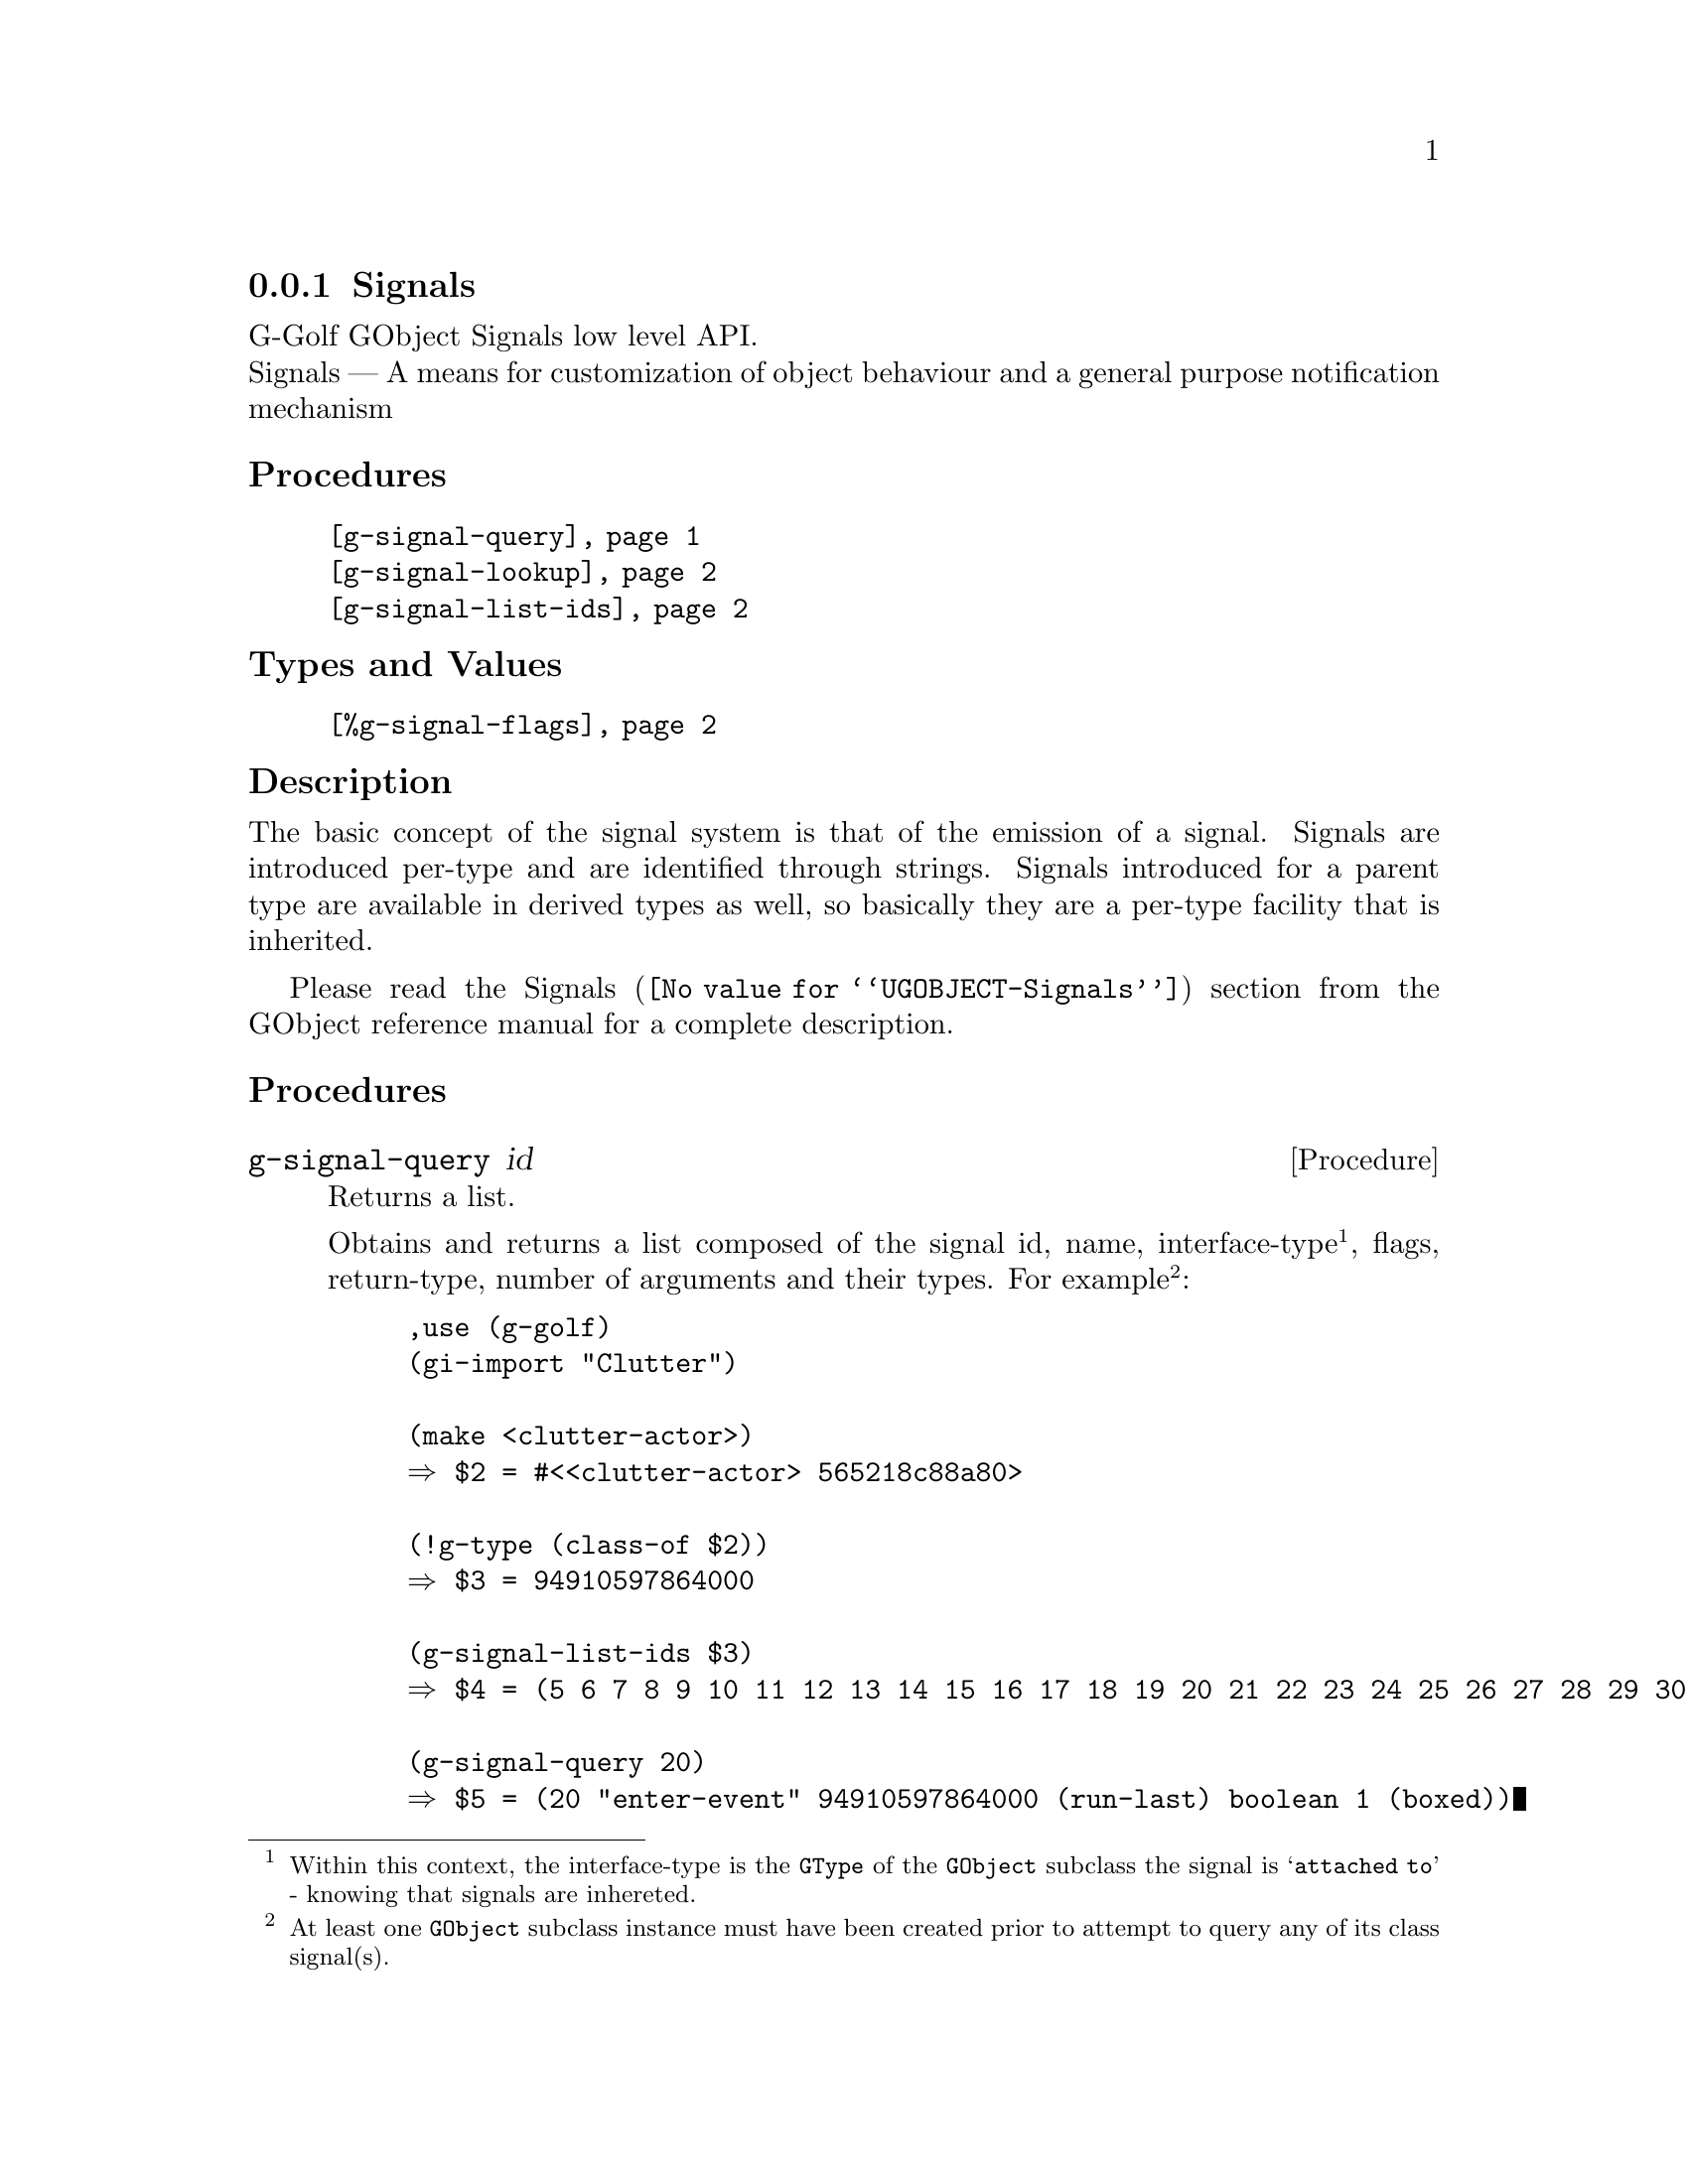 @c -*-texinfo-*-

@c This is part of the GNU G-Golf Reference Manual.
@c Copyright (C) 2019 - 2021 Free Software Foundation, Inc.
@c See the file g-golf.texi for copying conditions.


@node Signals
@subsection Signals

G-Golf GObject Signals low level API.@*
Signals — A means for customization of object behaviour and a general
purpose notification mechanism


@subheading Procedures

@indentedblock
@table @code
@item @ref{g-signal-query}
@item @ref{g-signal-lookup}
@item @ref{g-signal-list-ids}
@end table
@end indentedblock


@subheading Types and Values

@indentedblock
@table @code
@item @ref{%g-signal-flags}
@end table
@end indentedblock


@subheading Description

The basic concept of the signal system is that of the emission of a
signal. Signals are introduced per-type and are identified through
strings. Signals introduced for a parent type are available in derived
types as well, so basically they are a per-type facility that is
inherited.

Please read the @uref{@value{UGOBJECT-Signals}, Signals} section from
the GObject reference manual for a complete description.


@subheading Procedures


@anchor{g-signal-query}
@deffn Procedure g-signal-query id

Returns a list.

Obtains and returns a list composed of the signal id, name,
interface-type@footnote{Within this context, the interface-type is the
@code{GType} of the @code{GObject} subclass the signal is @samp{attached
to} - knowing that signals are inhereted.}, flags, return-type, number
of arguments and their types. For example@footnote{At least one
@code{GObject} subclass instance must have been created prior to attempt
to query any of its class signal(s).}:

@lisp
,use (g-golf)
(gi-import "Clutter")

(make <clutter-actor>)
@result{} $2 = #<<clutter-actor> 565218c88a80>

(!g-type (class-of $2))
@result{} $3 = 94910597864000

(g-signal-list-ids $3)
@result{} $4 = (5 6 7 8 9 10 11 12 13 14 15 16 17 18 19 20 21 22 23 24 25 26 27 28 29 30)

(g-signal-query 20)
@result{} $5 = (20 "enter-event" 94910597864000 (run-last) boolean 1 (boxed))
@end lisp

As you may have noticed, the signal query argument(s) list does not
include the instance (and its type) upon which the signal is called, but
both at C level and within the context of @code{GClosure}, callbacks
must assume that the instance upon which a signal is called is always
the first argument of the callback.
@end deffn


@anchor{g-signal-lookup}
@deffn Procedure g-signal-lookup name g-type

Returns an integer.

Obtains and returns the signal's identifying integer, given the
@var{name} of the signal and the object @var{g-type} it connects to. If
a signal identifier can't be find for the given @var{name} and
@var{g-type}, an exception is raised.
@end deffn


@anchor{g-signal-list-ids}
@deffn Procedure g-signal-list-ids g-type

Returns a list of integers.

Obtains and returns the list of signal's identifying integers for
@var{g-type} (Note that at least one @var{g-type} instance must have
been created prior to attempt to list or query signal's identifying
integers for a given @var{g-type}).
@end deffn


@subheading Types and Values


@anchor{%g-signal-flags}
@defivar <gi-enum> %g-signal-flags

The signal flags are used to specify a signal's behaviour, the overall
signal description outlines how especially the RUN flags control the
stages of a signal emission.

An instance of @code{<gi-enum>}, who's members are the scheme
representation of the @code{GSignalFlags}:

@indentedblock
@emph{g-name}: GSignalFlags  @*
@emph{name}: g-signal-flags  @*
@emph{enum-set}:
@indentedblock
@table @code

@item run-first
Invoke the object method handler in the first emission stage.

@item run-last
Invoke the object method handler in the third emission stage.

@item run-cleanup
Invoke the object method handler in the last emission stage.

@item no-recurse
Signals being emitted for an object while currently being in emission
for this very object will not be emitted recursively, but instead cause
the first emission to be restarted.

@item detailed
This signal supports "::detail" appendices to the signal name upon
handler connections and emissions.

@item action
Action signals are signals that may freely be emitted on alive objects
from user code via @code{g-signal-emit} and friends, without the need of
being embedded into extra code that performs pre or post emission
adjustments on the object. They can also be thought of as object methods
which can be called generically by third-party code.

@item no-hooks
No emissions hooks are supported for this signal.

@item must-collect
Varargs signal emission will always collect the arguments, even if there
are no signal handlers connected. Since 2.30.

@item deprecated
The signal is deprecated and will be removed in a future version. A
warning will be generated if it is connected while running with
@code{G_ENABLE_DIAGNOSTIC=1}. Since 2.32.

@end table
@end indentedblock
@end indentedblock
@end defivar
